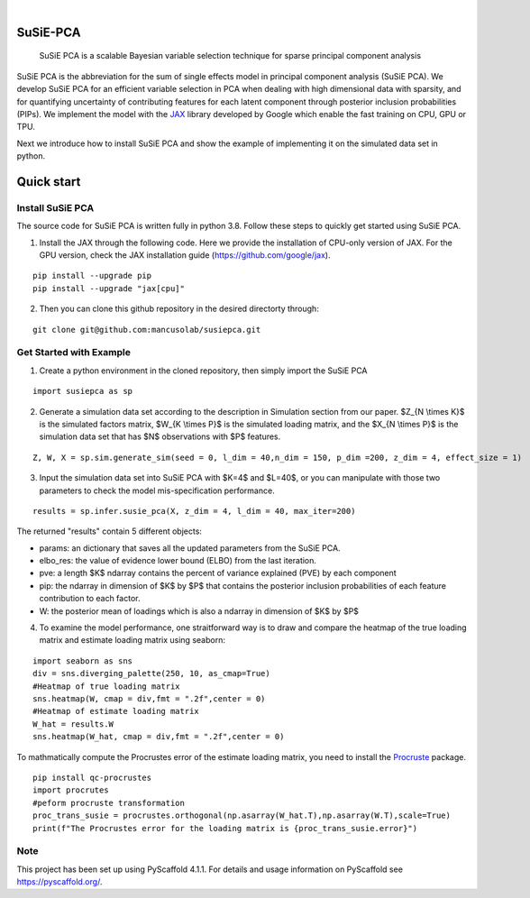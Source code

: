.. These are examples of badges you might want to add to your README:
   please update the URLs accordingly

    .. image:: https://api.cirrus-ci.com/github/<USER>/susiepca.svg?branch=main
        :alt: Built Status
        :target: https://cirrus-ci.com/github/<USER>/susiepca
    .. image:: https://readthedocs.org/projects/susiepca/badge/?version=latest
        :alt: ReadTheDocs
        :target: https://susiepca.readthedocs.io/en/stable/
    .. image:: https://img.shields.io/coveralls/github/<USER>/susiepca/main.svg
        :alt: Coveralls
        :target: https://coveralls.io/r/<USER>/susiepca
    .. image:: https://img.shields.io/pypi/v/susiepca.svg
        :alt: PyPI-Server
        :target: https://pypi.org/project/susiepca/
    .. image:: https://img.shields.io/conda/vn/conda-forge/susiepca.svg
        :alt: Conda-Forge
        :target: https://anaconda.org/conda-forge/susiepca
    .. image:: https://pepy.tech/badge/susiepca/month
        :alt: Monthly Downloads
        :target: https://pepy.tech/project/susiepca
    .. image:: https://img.shields.io/twitter/url/http/shields.io.svg?style=social&label=Twitter
        :alt: Twitter
        :target: https://twitter.com/susiepca

.. image:: https://img.shields.io/badge/-PyScaffold-005CA0?logo=pyscaffold
    :alt: Project generated with PyScaffold
    :target: https://pyscaffold.org/

|

========
SuSiE-PCA
========


    SuSiE PCA is a scalable Bayesian variable selection technique for sparse principal component analysis


SuSiE PCA is the abbreviation for the sum of single effects model in principal component analysis (SuSiE PCA). We develop SuSiE PCA for an efficient variable selection in PCA when dealing with high dimensional data with sparsity, and for quantifying uncertainty of contributing features for each latent component through posterior inclusion probabilities (PIPs). We implement the model with the `JAX <https://github.com/google/jax>`_ library developed by Google which enable the fast training on CPU, GPU or TPU. 

Next we introduce how to install SuSiE PCA and show the example of implementing it on the simulated data set in python.

========
Quick start
========

Install SuSiE PCA
====
The source code for SuSiE PCA is written fully in python 3.8. Follow these steps to quickly get started using SuSiE PCA.

1. Install the JAX through the following code. Here we provide the installation of CPU-only version of JAX. For the GPU version, check the JAX installation guide (https://github.com/google/jax).

::

   pip install --upgrade pip
   pip install --upgrade "jax[cpu]"

2. Then you can clone this github repository in the desired directorty through:

::

   git clone git@github.com:mancusolab/susiepca.git
   

Get Started with Example
====

1. Create a python environment in the cloned repository, then simply import the SuSiE PCA

::

   import susiepca as sp

2. Generate a simulation data set according to the description in Simulation section from our paper. $Z_{N \\times K}$ is the simulated factors matrix, $W_{K \\times P}$ is the simulated loading matrix, and the $X_{N \\times P}$ is the simulation data set that has $N$ observations with $P$ features.

::

   Z, W, X = sp.sim.generate_sim(seed = 0, l_dim = 40,n_dim = 150, p_dim =200, z_dim = 4, effect_size = 1)

3. Input the simulation data set into SuSiE PCA with $K=4$ and $L=40$, or you can manipulate with those two parameters to check the model mis-specification performance. 

::

   results = sp.infer.susie_pca(X, z_dim = 4, l_dim = 40, max_iter=200)

The returned "results" contain 5 different objects:

- params: an dictionary that saves all the updated parameters from the SuSiE PCA.
- elbo_res: the value of evidence lower bound (ELBO) from the last iteration.
- pve: a length $K$ ndarray contains the percent of variance explained (PVE) by each component
- pip: the ndarray in dimension of $K$ by $P$ that contains the posterior inclusion probabilities of each feature contribution to each factor.
- W: the posterior mean of loadings which is also a ndarray in dimension of $K$ by $P$ 

4. To examine the model performance, one straitforward way is to draw and compare the heatmap of the true loading matrix and estimate loading matrix using seaborn:

::

   import seaborn as sns
   div = sns.diverging_palette(250, 10, as_cmap=True)
   #Heatmap of true loading matrix
   sns.heatmap(W, cmap = div,fmt = ".2f",center = 0)
   #Heatmap of estimate loading matrix
   W_hat = results.W
   sns.heatmap(W_hat, cmap = div,fmt = ".2f",center = 0)

To mathmatically compute the Procrustes error of the estimate loading matrix, you need to install the `Procruste <https://procrustes.readthedocs.io/en/latest/usr_doc_installization.html>`_ package.

::
   
   pip install qc-procrustes
   import procrutes
   #peform procruste transformation
   proc_trans_susie = procrustes.orthogonal(np.asarray(W_hat.T),np.asarray(W.T),scale=True)
   print(f"The Procrustes error for the loading matrix is {proc_trans_susie.error}")

.. _pyscaffold-notes:

Note
====

This project has been set up using PyScaffold 4.1.1. For details and usage
information on PyScaffold see https://pyscaffold.org/.


